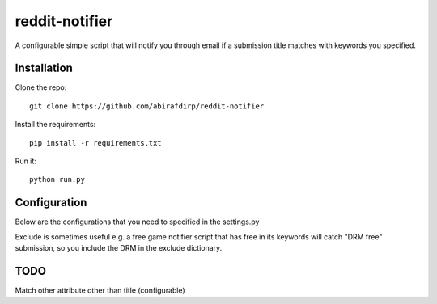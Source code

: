 reddit-notifier
==============================

A configurable simple script that will notify you through email if a submission title matches with keywords you specified.

Installation
-------------

Clone the repo::

   git clone https://github.com/abirafdirp/reddit-notifier

Install the requirements::

   pip install -r requirements.txt

Run it::

   python run.py


Configuration
-------------

Below are the configurations that you need to specified in the settings.py

======================================= ================================================ ============================================== 
SETTINGS                                 Explanation                                      Example                           
======================================= ================================================ ============================================== 
USER_AGENT                              https://github.com/reddit/reddit/wiki/API         USER_AGENT = "Simple reddit notifier by /u/myaccount" DONT USE THIS
SUBREDDITS                              list of subreddits                                SUBREDDITS = ['gamedeals', 'pcmasterrace']                                     
KEYWORDS                                dictionary of keywords with its subreddit value                               KEYWORDS = {'gamedeals': ['free', 'giveaway'], 'pcmasterrace': ['free', 'giveaway']}                                       
EXCLUDE                                 (OPTIONAL)                                        EXCLUDE = {'gamedeals': ['drm']}   
SLEEP                                   delay between runs in seconds                SLEEP = 18000 
SENDER_EMAIL                            a valid gmail account name with @gmail.com
RECEPIENT_EMAIL                         a valid email address
SUBJECT                                 email subject
======================================= ================================================ ============================================== 

Exclude is sometimes useful e.g. a free game notifier script that has free in its keywords will catch "DRM free" submission, so you include the DRM in the exclude dictionary. 

TODO
-------------

Match other attribute other than title (configurable)